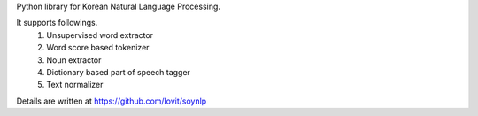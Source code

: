 Python library for Korean Natural Language Processing. 

It supports followings.
    1. Unsupervised word extractor
    2. Word score based tokenizer
    3. Noun extractor
    4. Dictionary based part of speech tagger
    5. Text normalizer

Details are written at https://github.com/lovit/soynlp


